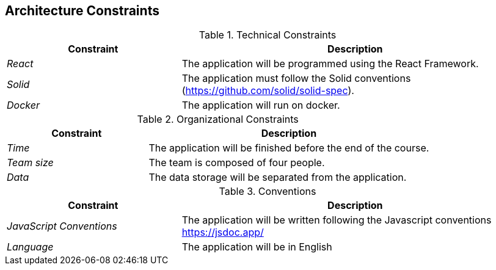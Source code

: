 [[section-architecture-constraints]]
== Architecture Constraints


[role="arc42help"]
****
.Technical Constraints
[options="header",cols="1,2"]
|===
|Constraint|Description
| _React_ | The application will be programmed using the React Framework.
| _Solid_ | The application must follow the Solid conventions (https://github.com/solid/solid-spec).
| _Docker_ | The application will run on docker.
|===

.Organizational Constraints
[options="header",cols="1,2"]
|===
|Constraint|Description
| _Time_ |  The application will be finished before the end of the course.
| _Team size_ | The team is composed of four people.
| _Data_ |  The data storage will be separated from the application.
|===

.Conventions
[options="header",cols="1,2"]
|===
|Constraint|Description
| _JavaScript Conventions_ | The application will be written following the Javascript conventions https://jsdoc.app/
| _Language_ | The application will be in English
|===

